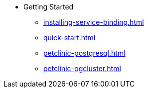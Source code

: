 * Getting Started
** xref:installing-service-binding.adoc[]
** xref:quick-start.adoc[]
** xref:petclinic-postgresql.adoc[]
** xref:petclinic-pgcluster.adoc[]

